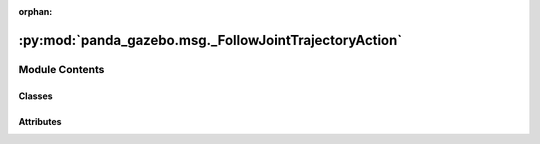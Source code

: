 :orphan:

:py:mod:`panda_gazebo.msg._FollowJointTrajectoryAction`
=======================================================

.. py:module:: panda_gazebo.msg._FollowJointTrajectoryAction

.. autoapi-nested-parse::

   autogenerated by genpy from panda_gazebo/FollowJointTrajectoryAction.msg. Do not edit.



Module Contents
---------------

Classes
~~~~~~~

.. autoapisummary::

   panda_gazebo.msg._FollowJointTrajectoryAction.FollowJointTrajectoryAction




Attributes
~~~~~~~~~~

.. autoapisummary::

   panda_gazebo.msg._FollowJointTrajectoryAction.python3


.. py:data:: python3

   

.. py:class:: FollowJointTrajectoryAction(*args, **kwds)


   Bases: :py:obj:`genpy.Message`

   Base class of Message data classes auto-generated from msg files.

   .. py:method:: serialize(buff)

      serialize message into buffer
      :param buff: buffer, ``StringIO``


   .. py:method:: deserialize(str)

      unpack serialized message in str into this message instance
      :param str: byte array of serialized message, ``str``


   .. py:method:: serialize_numpy(buff, numpy)

      serialize message with numpy array types into buffer
      :param buff: buffer, ``StringIO``
      :param numpy: numpy python module


   .. py:method:: deserialize_numpy(str, numpy)

      unpack serialized message in str into this message instance using numpy for array types
      :param str: byte array of serialized message, ``str``
      :param numpy: numpy python module



